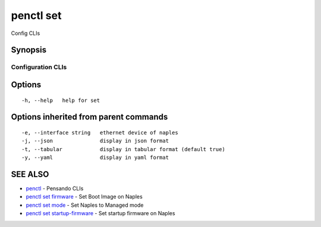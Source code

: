 .. _penctl_set:

penctl set
----------

Config CLIs

Synopsis
~~~~~~~~



--------------------
 Configuration CLIs 
--------------------


Options
~~~~~~~

::

  -h, --help   help for set

Options inherited from parent commands
~~~~~~~~~~~~~~~~~~~~~~~~~~~~~~~~~~~~~~

::

  -e, --interface string   ethernet device of naples
  -j, --json               display in json format
  -t, --tabular            display in tabular format (default true)
  -y, --yaml               display in yaml format

SEE ALSO
~~~~~~~~

* `penctl <penctl.rst>`_ 	 - Pensando CLIs
* `penctl set firmware <penctl_set_firmware.rst>`_ 	 - Set Boot Image on Naples
* `penctl set mode <penctl_set_mode.rst>`_ 	 - Set Naples to Managed mode
* `penctl set startup-firmware <penctl_set_startup-firmware.rst>`_ 	 - Set startup firmware on Naples

